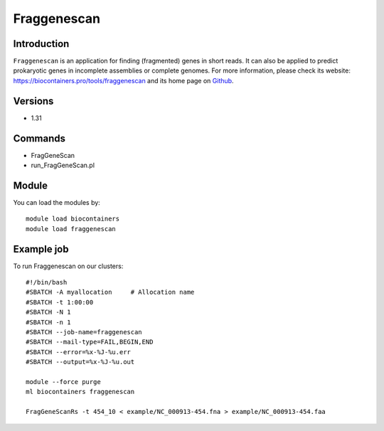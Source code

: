 .. _backbone-label:

Fraggenescan
==============================

Introduction
~~~~~~~~
``Fraggenescan`` is an application for finding (fragmented) genes in short reads. It can also be applied to predict prokaryotic genes in incomplete assemblies or complete genomes. For more information, please check its website: https://biocontainers.pro/tools/fraggenescan and its home page on `Github`_.

Versions
~~~~~~~~
- 1.31

Commands
~~~~~~~
- FragGeneScan
- run_FragGeneScan.pl

Module
~~~~~~~~
You can load the modules by::
    
    module load biocontainers
    module load fraggenescan

Example job
~~~~~
To run Fraggenescan on our clusters::

    #!/bin/bash
    #SBATCH -A myallocation     # Allocation name 
    #SBATCH -t 1:00:00
    #SBATCH -N 1
    #SBATCH -n 1
    #SBATCH --job-name=fraggenescan
    #SBATCH --mail-type=FAIL,BEGIN,END
    #SBATCH --error=%x-%J-%u.err
    #SBATCH --output=%x-%J-%u.out

    module --force purge
    ml biocontainers fraggenescan

    FragGeneScanRs -t 454_10 < example/NC_000913-454.fna > example/NC_000913-454.faa

.. _Github: https://github.com/gaberoo/FragGeneScan

